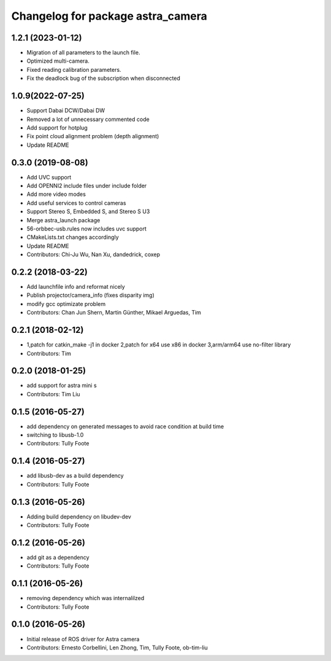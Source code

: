^^^^^^^^^^^^^^^^^^^^^^^^^^^^^^^^^^
Changelog for package astra_camera
^^^^^^^^^^^^^^^^^^^^^^^^^^^^^^^^^^

1.2.1 (2023-01-12)
------------

* Migration of all parameters to the launch file.
* Optimized multi-camera.
* Fixed reading calibration parameters.
* Fix the deadlock bug of the subscription when disconnected
1.0.9(2022-07-25)
------------
* Support Dabai DCW/Dabai DW
* Removed a lot of unnecessary commented code
* Add support for hotplug
* Fix point cloud alignment problem (depth alignment)
* Update README

0.3.0 (2019-08-08)
------------
* Add UVC support
* Add OPENNI2 include files under include folder
* Add more video modes
* Add useful services to control cameras
* Support Stereo S, Embedded S, and Stereo S U3
* Merge astra_launch package
* 56-orbbec-usb.rules now includes uvc support
* CMakeLists.txt changes accordingly
* Update README
* Contributors: Chi-Ju Wu, Nan Xu, dandedrick, coxep

0.2.2 (2018-03-22)
-----------
* Add launchfile info and reformat nicely
* Publish projector/camera_info (fixes disparity img)
* modify gcc  optimizate problem
* Contributors: Chan Jun Shern, Martin Günther, Mikael Arguedas, Tim

0.2.1 (2018-02-12)
-----------
* 1,patch for catkin_make -j1 in docker 2,patch for x64 use x86 in docker 3,arm/arm64 use no-filter library
* Contributors: Tim

0.2.0 (2018-01-25)
------------------
* add support for astra mini s
* Contributors: Tim Liu

0.1.5 (2016-05-27)
------------------
* add dependency on generated messages to avoid race condition at build time
* switching to libusb-1.0
* Contributors: Tully Foote

0.1.4 (2016-05-27)
------------------
* add libusb-dev as a build dependency
* Contributors: Tully Foote

0.1.3 (2016-05-26)
------------------
* Adding build dependency on libudev-dev
* Contributors: Tully Foote

0.1.2 (2016-05-26)
------------------
* add git as a dependency
* Contributors: Tully Foote

0.1.1 (2016-05-26)
------------------
* removing dependency which was internalilzed
* Contributors: Tully Foote

0.1.0 (2016-05-26)
------------------
* Initial release of ROS driver for Astra camera
* Contributors: Ernesto Corbellini, Len Zhong, Tim, Tully Foote, ob-tim-liu
